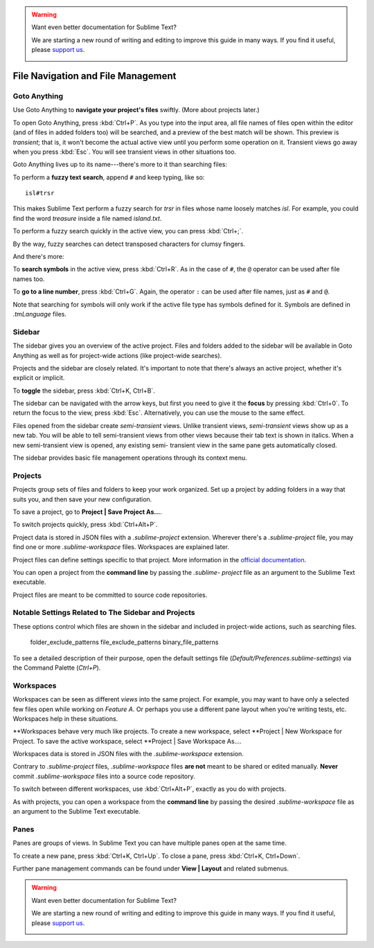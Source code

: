 .. warning::

   Want even better documentation for Sublime Text?

   We are starting a new round of writing and editing to improve this guide in many ways. If you find it useful, please `support us <https://www.bountysource.com/teams/st-undocs/fundraiser>`_.

   |AmountRaised|

===================================
File Navigation and File Management
===================================

Goto Anything
=============

Use Goto Anything to **navigate your project's files** swiftly. (More about
projects later.)

To open Goto Anything, press :kbd:`Ctrl+P`. As you type into the input area,
all file names of files open within the editor (and of files in added folders
too) will be searched, and a preview of the best match will be shown. This
preview is *transient*; that is, it won't become the actual active view until
you perform some operation on it. Transient views go away when you press
:kbd:`Esc`. You will see transient views in other situations too.

Goto Anything lives up to its name---there's more to it than searching files:

To perform a **fuzzy text search**, append ``#`` and keep typing, like so:

::

	isl#trsr

This makes Sublime Text perform a fuzzy search for *trsr* in files whose name
loosely matches *isl*. For example, you could find the word *treasure* inside
a file named *island.txt*.

To perform a fuzzy search quickly in the active view, you can press :kbd:`Ctrl+;`.

By the way, fuzzy searches can detect transposed characters for clumsy fingers.

And there's more:

To **search symbols** in the active view, press :kbd:`Ctrl+R`. As in the case
of ``#``, the ``@`` operator can be used after file names too.

To **go to a line number**, press :kbd:`Ctrl+G`. Again, the operator ``:`` can
be used after file names, just as ``#`` and ``@``.

Note that searching for symbols will only work if the active file type has
symbols defined for it. Symbols are defined in *.tmLanguage* files.

.. todo: Explain how to create symbols.


Sidebar
=======

The sidebar gives you an overview of the active project. Files and folders added
to the sidebar will be available in Goto Anything as well as for project-wide
actions (like project-wide searches).

Projects and the sidebar are closely related. It's important to note that
there's always an active project, whether it's explicit or implicit.

To **toggle** the sidebar, press :kbd:`Ctrl+K, Ctrl+B`.

The sidebar can be navigated with the arrow keys, but first you need to give
it the **focus** by pressing :kbd:`Ctrl+0`. To return the focus to the view,
press :kbd:`Esc`. Alternatively, you can use the mouse to the same effect.

Files opened from the sidebar create *semi-transient* views. Unlike transient
views, *semi-transient* views show up as a new tab. You will be able to tell
semi-transient views from other views because their tab text is shown in
italics. When a new semi-transient view is opened, any existing semi-
transient view in the same pane gets automatically closed.

The sidebar provides basic file management operations through its context
menu.


Projects
========

Projects group sets of files and folders to keep your work organized. Set up a
project by adding folders in a way that suits you, and then save your new
configuration.

To save a project, go to **Project | Save Project As...**.

To switch projects quickly, press :kbd:`Ctrl+Alt+P`.

Project data is stored in JSON files with a `.sublime-project` extension.
Wherever there's a `.sublime-project` file, you may find one or more
`.sublime-workspace` files. Workspaces are explained later.

Project files can define settings specific to that project. More
information in the `official documentation`_.

.. _official documentation: http://www.sublimetext.com/docs/2/projects.html

.. todo: add settings example here.

You can open a project from the **command line** by passing the *.sublime-
project* file as an argument to the Sublime Text executable.

Project files are meant to be committed to source code repositories.


Notable Settings Related to The Sidebar and Projects
====================================================

These options control which files are shown in the sidebar and included in
project-wide actions, such as searching files.

	folder_exclude_patterns
	file_exclude_patterns
	binary_file_patterns

To see a detailed description of their purpose, open the default settings file
(*Default/Preferences.sublime-settings*) via the Command Palette (`Ctrl+P`).


Workspaces
==========

Workspaces can be seen as different *views* into the same project. For
example, you may want to have only a selected few files open while working on
*Feature A*. Or perhaps you use a different pane layout when you're writing
tests, etc. Workspaces help in these situations.

**Workspaces behave very much like projects. To create a new workspace, select
**Project | New Workspace for Project. To save the active workspace, select
**Project | Save Workspace As....

Workspaces data is stored in JSON files with the *.sublime-workspace*
extension.

Contrary to *.sublime-project* files, *.sublime-workspace* files **are not**
meant to be shared or edited manually. **Never** commit *.sublime-workspace*
files into a source code repository.

To switch between different workspaces, use :kbd:`Ctrl+Alt+P`, exactly as you
do with projects.

As with projects, you can open a workspace from the **command line** by
passing the desired *.sublime-workspace* file as an argument to the Sublime
Text executable.


Panes
=====

Panes are groups of views. In Sublime Text you can have multiple panes open
at the same time.

To create a new pane, press :kbd:`Ctrl+K, Ctrl+Up`. To close a pane, press
:kbd:`Ctrl+K, Ctrl+Down`.

Further pane management commands can be found under **View | Layout** and
related submenus.

.. warning::

   Want even better documentation for Sublime Text?

   We are starting a new round of writing and editing to improve this guide in many ways. If you find it useful, please `support us <https://www.bountysource.com/teams/st-undocs/fundraiser>`_.

   |AmountRaised|

.. |AmountRaised| image:: https://www.bountysource.com/badge/team?team_id=841&style=raised
   :target: https://www.bountysource.com/teams/st-undocs/fundraiser
